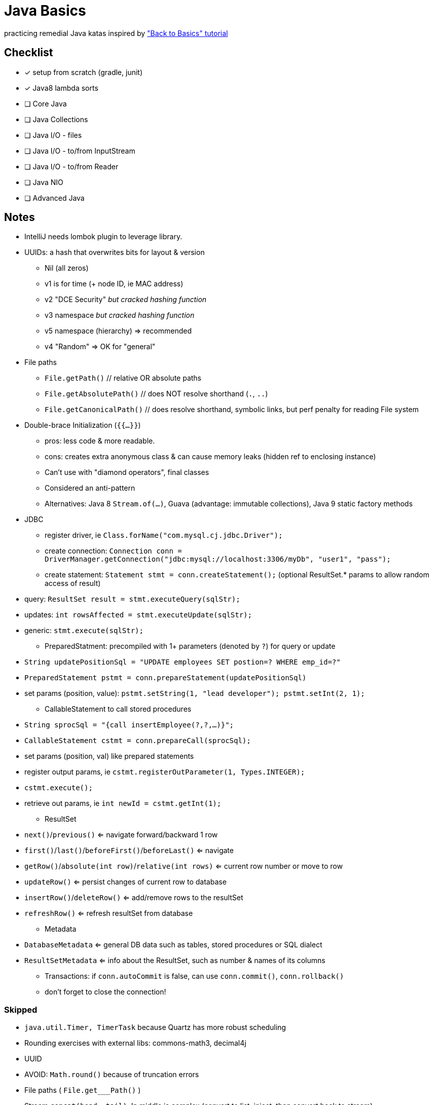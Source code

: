 = Java Basics

practicing remedial Java katas inspired by http://www.baeldung.com/java-tutorial["Back to Basics" tutorial]

== Checklist

* [x] setup from scratch (gradle, junit)
* [x] Java8 lambda sorts
* [ ] Core Java
* [ ] Java Collections
* [ ] Java I/O - files
* [ ] Java I/O - to/from InputStream
* [ ] Java I/O - to/from Reader
* [ ] Java NIO
* [ ] Advanced Java


== Notes

* IntelliJ needs lombok plugin to leverage library.
* UUIDs: a hash that overwrites bits for layout & version
  ** Nil (all zeros)
  ** v1 is for time (+ node ID, ie MAC address)
  ** v2 "DCE Security" _but cracked hashing function_
  ** v3 namespace _but cracked hashing function_
  ** v5 namespace (hierarchy) => recommended
  ** v4 "Random" => OK for "general"
* File paths
  ** `File.getPath()`  // relative OR absolute paths
  ** `File.getAbsolutePath()`  // does NOT resolve shorthand (`.`, `..`)
  ** `File.getCanonicalPath()`  // does resolve shorthand, symbolic links, but perf penalty for reading File system
* Double-brace Initialization (`{{...}}`)
  ** pros: less code & more readable.
  ** cons: creates extra anonymous class & can cause memory leaks (hidden ref to enclosing instance)
  ** Can't use with "diamond operators", final classes
  ** Considered an anti-pattern
  ** Alternatives: Java 8 `Stream.of(...)`, Guava (advantage: immutable collections), Java 9 static factory methods
* JDBC
  ** register driver, ie `Class.forName("com.mysql.cj.jdbc.Driver");`
  ** create connection: `Connection conn = DriverManager.getConnection("jdbc:mysql://localhost:3306/myDb", "user1", "pass");`
  ** create statement: `Statement stmt = conn.createStatement();` (optional ResultSet.* params to allow random access of result)
    * query: `ResultSet result = stmt.executeQuery(sqlStr);`
    * updates: `int rowsAffected = stmt.executeUpdate(sqlStr);`
    * generic: `stmt.execute(sqlStr);`
  ** PreparedStatment: precompiled with 1+ parameters (denoted by `?`) for query or update
    * `String updatePositionSql = "UPDATE employees SET postion=? WHERE emp_id=?"`
    * `PreparedStatement pstmt = conn.prepareStatement(updatePositionSql)`
    * set params (position, value):  `pstmt.setString(1, "lead developer"); pstmt.setInt(2, 1);`
  ** CallableStatement to call stored procedures
    * `String sprocSql = "{call insertEmployee(?,?,...)}";`
    * `CallableStatement cstmt = conn.prepareCall(sprocSql);`
    * set params (position, val) like prepared statements
    * register output params, ie `cstmt.registerOutParameter(1, Types.INTEGER);`
    * `cstmt.execute();`
    * retrieve out params, ie `int newId = cstmt.getInt(1);`
  ** ResultSet
    * `next()`/`previous()` <= navigate forward/backward 1 row
    * `first()`/`last()`/`beforeFirst()`/`beforeLast()` <= navigate
    * `getRow()`/`absolute(int row)`/`relative(int rows)` <= current row number or move to row
    * `updateRow()` <= persist changes of current row to database
    * `insertRow()`/`deleteRow()` <= add/remove rows to the resultSet
    * `refreshRow()` <= refresh resultSet from database
  ** Metadata
    * `DatabaseMetadata` <= general DB data such as tables, stored procedures or SQL dialect
    * `ResultSetMetadata` <= info about the ResultSet, such as number & names of its columns
  ** Transactions: if `conn.autoCommit` is false, can use `conn.commit()`, `conn.rollback()`
  ** don't forget to close the connection!

=== Skipped

* `java.util.Timer, TimerTask` because Quartz has more robust scheduling
* Rounding exercises with external libs: commons-math3, decimal4j
* UUID
* AVOID: `Math.round()` because of truncation errors
* File paths ( `File.get___Path()` )
* Stream `concat(head, tail)`.  In middle is complex (convert to list, inject, then convert back to stream)
* Double-brace initialization
* JDBC because setup complication
*

